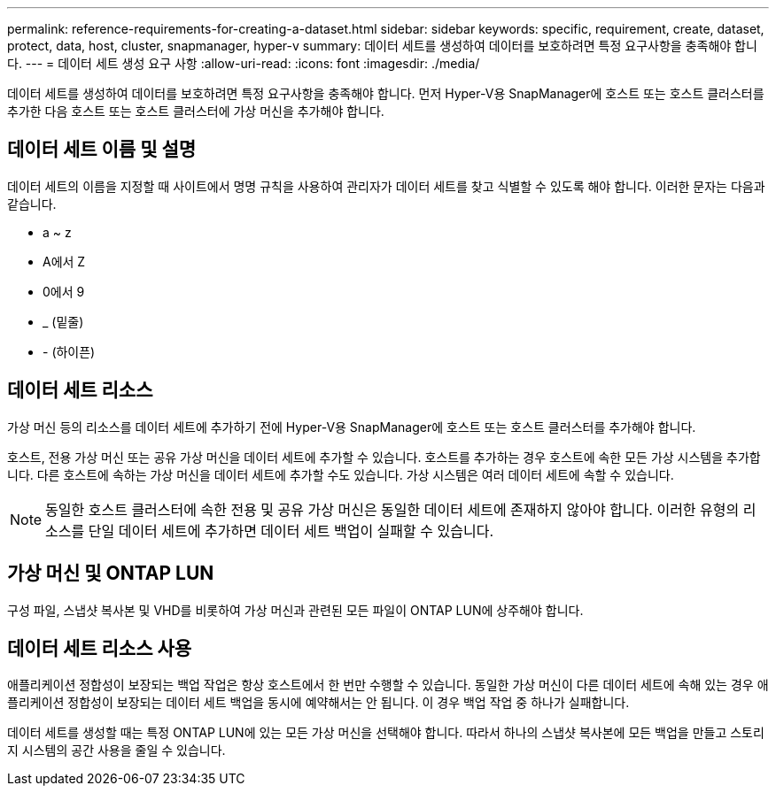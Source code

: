 ---
permalink: reference-requirements-for-creating-a-dataset.html 
sidebar: sidebar 
keywords: specific, requirement, create, dataset, protect, data, host, cluster, snapmanager, hyper-v 
summary: 데이터 세트를 생성하여 데이터를 보호하려면 특정 요구사항을 충족해야 합니다. 
---
= 데이터 세트 생성 요구 사항
:allow-uri-read: 
:icons: font
:imagesdir: ./media/


[role="lead"]
데이터 세트를 생성하여 데이터를 보호하려면 특정 요구사항을 충족해야 합니다. 먼저 Hyper-V용 SnapManager에 호스트 또는 호스트 클러스터를 추가한 다음 호스트 또는 호스트 클러스터에 가상 머신을 추가해야 합니다.



== 데이터 세트 이름 및 설명

데이터 세트의 이름을 지정할 때 사이트에서 명명 규칙을 사용하여 관리자가 데이터 세트를 찾고 식별할 수 있도록 해야 합니다. 이러한 문자는 다음과 같습니다.

* a ~ z
* A에서 Z
* 0에서 9
* _ (밑줄)
* - (하이픈)




== 데이터 세트 리소스

가상 머신 등의 리소스를 데이터 세트에 추가하기 전에 Hyper-V용 SnapManager에 호스트 또는 호스트 클러스터를 추가해야 합니다.

호스트, 전용 가상 머신 또는 공유 가상 머신을 데이터 세트에 추가할 수 있습니다. 호스트를 추가하는 경우 호스트에 속한 모든 가상 시스템을 추가합니다. 다른 호스트에 속하는 가상 머신을 데이터 세트에 추가할 수도 있습니다. 가상 시스템은 여러 데이터 세트에 속할 수 있습니다.


NOTE: 동일한 호스트 클러스터에 속한 전용 및 공유 가상 머신은 동일한 데이터 세트에 존재하지 않아야 합니다. 이러한 유형의 리소스를 단일 데이터 세트에 추가하면 데이터 세트 백업이 실패할 수 있습니다.



== 가상 머신 및 ONTAP LUN

구성 파일, 스냅샷 복사본 및 VHD를 비롯하여 가상 머신과 관련된 모든 파일이 ONTAP LUN에 상주해야 합니다.



== 데이터 세트 리소스 사용

애플리케이션 정합성이 보장되는 백업 작업은 항상 호스트에서 한 번만 수행할 수 있습니다. 동일한 가상 머신이 다른 데이터 세트에 속해 있는 경우 애플리케이션 정합성이 보장되는 데이터 세트 백업을 동시에 예약해서는 안 됩니다. 이 경우 백업 작업 중 하나가 실패합니다.

데이터 세트를 생성할 때는 특정 ONTAP LUN에 있는 모든 가상 머신을 선택해야 합니다. 따라서 하나의 스냅샷 복사본에 모든 백업을 만들고 스토리지 시스템의 공간 사용을 줄일 수 있습니다.
